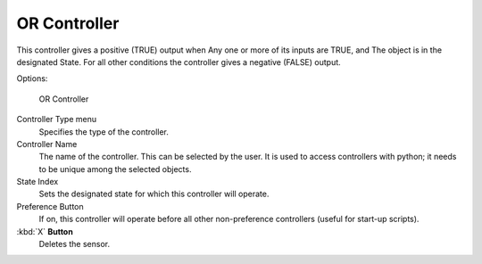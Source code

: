 
*************
OR Controller
*************

This controller gives a positive (TRUE) output when
Any one or more of its inputs are TRUE, and
The object is in the designated State.
For all other conditions the controller gives a negative (FALSE) output.

Options:


.. figure:: /images/BGE_Controller_Or.jpg
   :width: 292px
   :figwidth: 292px

   OR Controller


Controller Type menu
   Specifies the type of the controller.

Controller Name
   The name of the controller. This can be selected by the user. It is used to access controllers with python; it needs to be unique among the selected objects.

State Index
   Sets the designated state for which this controller will operate.

Preference Button
   If on, this controller will operate before all other non-preference controllers (useful for start-up scripts).

:kbd:`X` **Button**
   Deletes the sensor.


